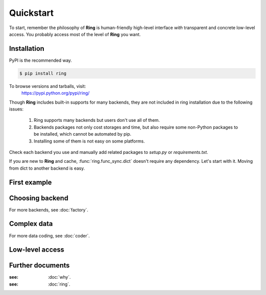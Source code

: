 Quickstart
~~~~~~~~~~

To start, remember the philosophy of **Ring** is human-friendly high-level
interface *with* transparent and concrete low-level access. You probably
access most of the level of **Ring** you want.


Installation
------------

PyPI is the recommended way.

.. sourcecode:: shell

    $ pip install ring

To browse versions and tarballs, visit:
    `<https://pypi.python.org/pypi/ring/>`_


Though **Ring** includes built-in supports for many backends, they are not
included in ring installation due to the following issues:

  #. Ring supports many backends but users don't use all of them.
  #. Backends packages not only cost storages and time, but also require some
     non-Python packages to be installed, which cannot be automated by pip.
  #. Installing some of them is not easy on some platforms.

Check each backend you use and manually add related packages to `setup.py`
or `requirements.txt`.

If you are new to **Ring** and cache, :func:`ring.func_sync.dict` doesn't
require any dependency. Let's start with it. Moving from dict to another
backend is easy.


First example
-------------


Choosing backend
----------------

For more backends, see :doc:`factory`.


Complex data
------------

For more data coding, see :doc:`coder`.


Low-level access
----------------


Further documents
-----------------

:see: :doc:`why`.
:see: :doc:`ring`.
